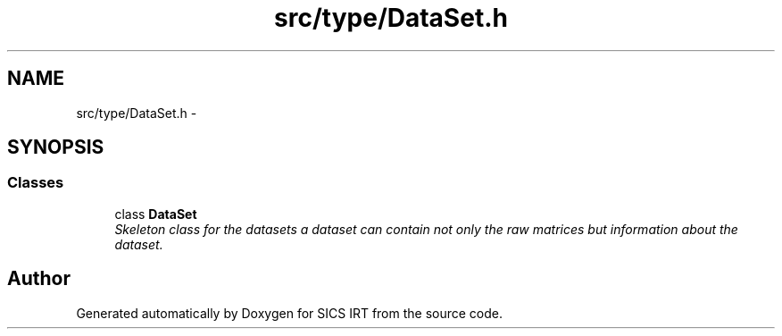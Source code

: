 .TH "src/type/DataSet.h" 3 "Tue Sep 23 2014" "Version 1.00" "SICS IRT" \" -*- nroff -*-
.ad l
.nh
.SH NAME
src/type/DataSet.h \- 
.SH SYNOPSIS
.br
.PP
.SS "Classes"

.in +1c
.ti -1c
.RI "class \fBDataSet\fP"
.br
.RI "\fISkeleton class for the datasets a dataset can contain not only the raw matrices but information about the dataset\&. \fP"
.in -1c
.SH "Author"
.PP 
Generated automatically by Doxygen for SICS IRT from the source code\&.
